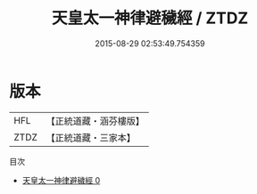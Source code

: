#+TITLE: 天皇太一神律避穢經 / ZTDZ

#+DATE: 2015-08-29 02:53:49.754359
* 版本
 |       HFL|【正統道藏・涵芬樓版】|
 |      ZTDZ|【正統道藏・三家本】|
目次
 - [[file:KR5g0077_000.txt][天皇太一神律避穢經 0]]
